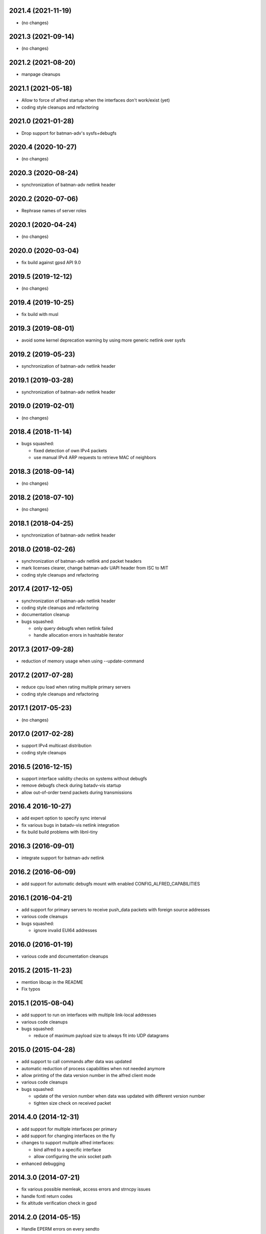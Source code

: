 .. SPDX-License-Identifier: GPL-2.0

2021.4 (2021-11-19)
===================

* (no changes)

2021.3 (2021-09-14)
===================

* (no changes)

2021.2 (2021-08-20)
===================

* manpage cleanups

2021.1 (2021-05-18)
===================

* Allow to force of alfred startup when the interfaces don't work/exist (yet)
* coding style cleanups and refactoring

2021.0 (2021-01-28)
===================

* Drop support for batman-adv's sysfs+debugfs

2020.4 (2020-10-27)
===================

* (no changes)

2020.3 (2020-08-24)
===================

* synchronization of batman-adv netlink header

2020.2 (2020-07-06)
===================

* Rephrase names of server roles

2020.1 (2020-04-24)
===================

* (no changes)

2020.0 (2020-03-04)
===================

* fix build against gpsd API 9.0

2019.5 (2019-12-12)
===================

* (no changes)

2019.4 (2019-10-25)
===================

* fix build with musl

2019.3 (2019-08-01)
===================

* avoid some kernel deprecation warning by using more generic netlink over
  sysfs

2019.2 (2019-05-23)
===================

* synchronization of batman-adv netlink header

2019.1 (2019-03-28)
===================

* synchronization of batman-adv netlink header

2019.0 (2019-02-01)
===================

* (no changes)

2018.4 (2018-11-14)
===================

* bugs squashed:

  - fixed detection of own IPv4 packets
  - use manual IPv4 ARP requests to retrieve MAC of neighbors

2018.3 (2018-09-14)
===================

* (no changes)


2018.2 (2018-07-10)
===================

* (no changes)

2018.1 (2018-04-25)
===================

* synchronization of batman-adv netlink header

2018.0 (2018-02-26)
===================

* synchronization of batman-adv netlink and packet headers
* mark licenses clearer, change batman-adv UAPI header from ISC to MIT
* coding style cleanups and refactoring

2017.4 (2017-12-05)
===================

* synchronization of batman-adv netlink header
* coding style cleanups and refactoring
* documentation cleanup
* bugs squashed:

  - only query debugfs when netlink failed
  - handle allocation errors in hashtable iterator


2017.3 (2017-09-28)
===================

* reduction of memory usage when using --update-command


2017.2 (2017-07-28)
===================

* reduce cpu load when rating multiple primary servers
* coding style cleanups and refactoring


2017.1 (2017-05-23)
===================

* (no changes)


2017.0 (2017-02-28)
===================

* support IPv4 multicast distribution
* coding style cleanups


2016.5 (2016-12-15)
===================

* support interface validity checks on systems without debugfs
* remove debugfs check during batadv-vis startup
* allow out-of-order txend packets during transmissions


2016.4 2016-10-27)
===================

* add expert option to specify sync interval
* fix various bugs in batadv-vis netlink integration
* fix build build problems with libnl-tiny


2016.3 (2016-09-01)
===================

* integrate support for batman-adv netlink


2016.2 (2016-06-09)
===================

* add support for automatic debugfs mount with enabled
  CONFIG_ALFRED_CAPABILITIES


2016.1 (2016-04-21)
===================

* add support for primary servers to receive push_data packets with foreign
  source addresses
* various code cleanups
* bugs squashed:

  - ignore invalid EUI64 addresses


2016.0 (2016-01-19)
===================

* various code and documentation cleanups


2015.2 (2015-11-23)
===================

* mention libcap in the README
* Fix typos


2015.1 (2015-08-04)
===================

* add support to run on interfaces with multiple link-local addresses
* various code cleanups
* bugs squashed:

  - reduce of maximum payload size to always fit into UDP datagrams


2015.0 (2015-04-28)
===================

* add support to call commands after data was updated
* automatic reduction of process capabilities when not needed anymore
* allow printing of the data version number in the alfred client mode
* various code cleanups
* bugs squashed:

  - update of the version number when data was updated with different
    version number
  - tighten size check on received packet


2014.4.0 (2014-12-31)
=====================

* add support for multiple interfaces per primary
* add support for changing interfaces on the fly
* changes to support multiple alfred interfaces:

  - bind alfred to a specific interface
  - allow configuring the unix socket path

* enhanced debugging


2014.3.0 (2014-07-21)
=====================

* fix various possible memleak, access errors and strncpy issues
* handle fcntl return codes
* fix altitude verification check in gpsd


2014.2.0 (2014-05-15)
=====================

* Handle EPERM errors on every sendto
* Check for changed interface properties, e.g. recreation or
  changed MAC- and IPv6 addresses


2014.1.0 (2014-03-13)
=====================

* don't leak socket fd in batadv-vis


2014.0.0 (2014-01-04)
=====================

* add installation of the alfred-gpsd manpage
* add -lm to linker flags for libgps in alfred-gpsd


2013.4.0 (2013-10-13)
=====================

* add new json output format for vis
* add gps location information service for alfred
* allow network interface to vanish and return without restart
* allow to switch between primary and secondary operation without restart
* renamed vis to batadv-vis to avoid collisions with other vis binaries
* add manpages
* various code cleanups
* bugs squashed:

  - handle failing write() in unix sockets
  - Fix crash when vis opened empty file


2013.3.0 (2013-07-28)
=====================

* initial release of alfred after beta (synced release cycle with
  batman-adv)
* allows to share arbitrary local information over a (mesh) network
* initial support for vis (previously in-kernel feature of batman-adv
  to visualize the network) included
* easy but flexible communication interface to allow data applications
  of all kinds
* two-tiered architecture (primary and secondaries)
* exchanges data via IPv6 unicast/multicast
